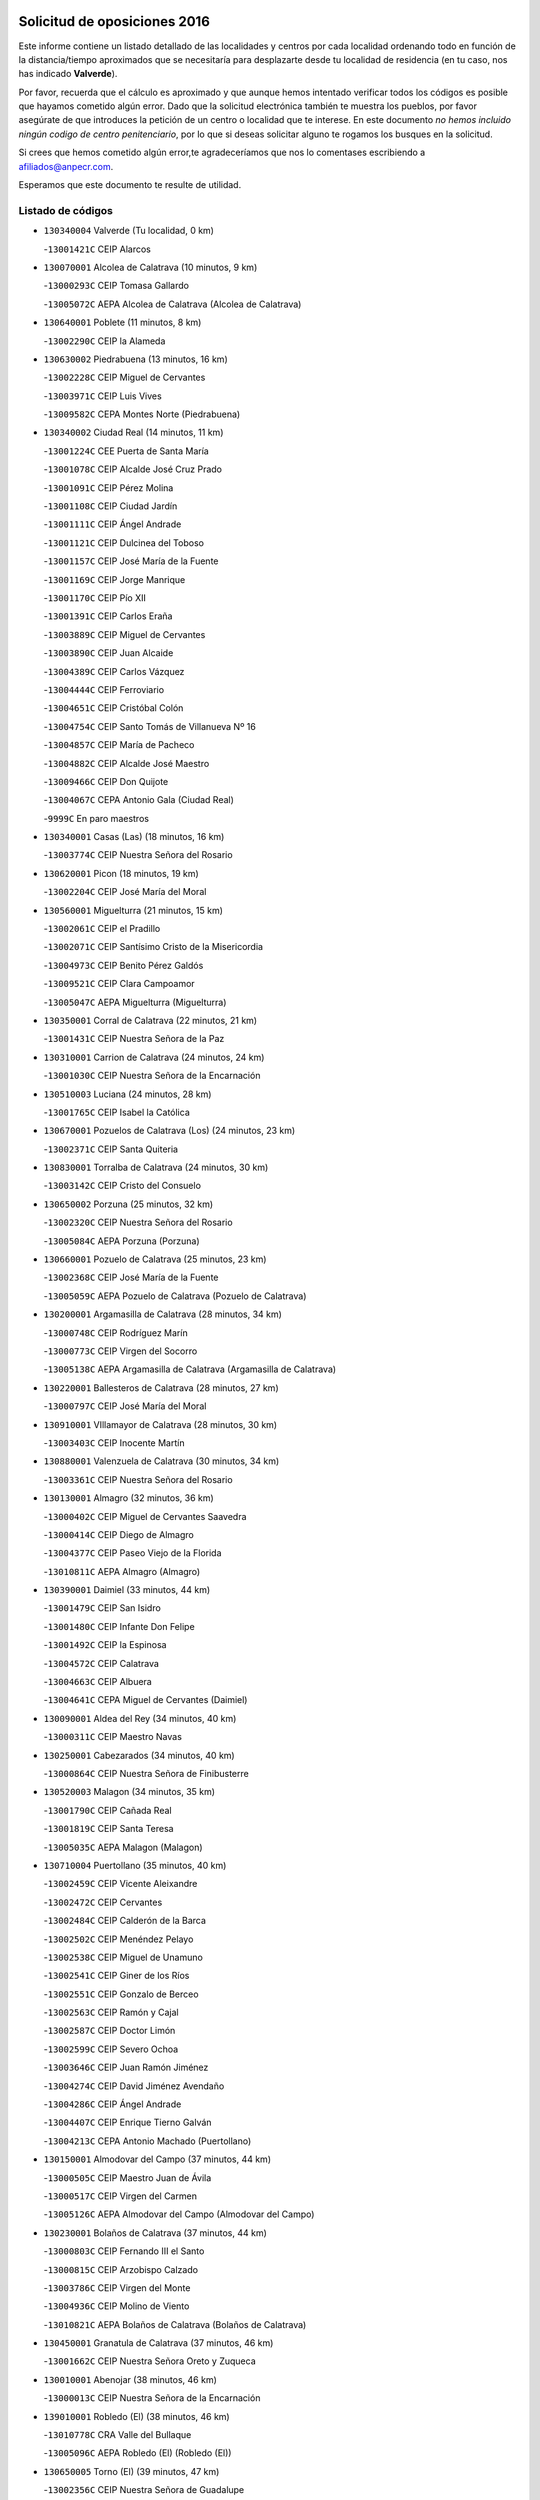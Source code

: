 

.. image:: logo.png
   :align: center

Solicitud de oposiciones 2016
======================================================

  
  
Este informe contiene un listado detallado de las localidades y centros por cada
localidad ordenando todo en función de la distancia/tiempo aproximados que se
necesitaría para desplazarte desde tu localidad de residencia (en tu caso,
nos has indicado **Valverde**).

Por favor, recuerda que el cálculo es aproximado y que aunque hemos
intentado verificar todos los códigos es posible que hayamos cometido algún
error. Dado que la solicitud electrónica también te muestra los pueblos, por
favor asegúrate de que introduces la petición de un centro o localidad que
te interese. En este documento
*no hemos incluido ningún codigo de centro penitenciario*, por lo que si deseas
solicitar alguno te rogamos los busques en la solicitud.

Si crees que hemos cometido algún error,te agradeceríamos que nos lo comentases
escribiendo a afiliados@anpecr.com.

Esperamos que este documento te resulte de utilidad.



Listado de códigos
-------------------


- ``130340004`` Valverde  (Tu localidad, 0 km)

  -``13001421C`` CEIP Alarcos
    

- ``130070001`` Alcolea de Calatrava  (10 minutos, 9 km)

  -``13000293C`` CEIP Tomasa Gallardo
    

  -``13005072C`` AEPA Alcolea de Calatrava (Alcolea de Calatrava)
    

- ``130640001`` Poblete  (11 minutos, 8 km)

  -``13002290C`` CEIP la Alameda
    

- ``130630002`` Piedrabuena  (13 minutos, 16 km)

  -``13002228C`` CEIP Miguel de Cervantes
    

  -``13003971C`` CEIP Luis Vives
    

  -``13009582C`` CEPA Montes Norte (Piedrabuena)
    

- ``130340002`` Ciudad Real  (14 minutos, 11 km)

  -``13001224C`` CEE Puerta de Santa María
    

  -``13001078C`` CEIP Alcalde José Cruz Prado
    

  -``13001091C`` CEIP Pérez Molina
    

  -``13001108C`` CEIP Ciudad Jardín
    

  -``13001111C`` CEIP Ángel Andrade
    

  -``13001121C`` CEIP Dulcinea del Toboso
    

  -``13001157C`` CEIP José María de la Fuente
    

  -``13001169C`` CEIP Jorge Manrique
    

  -``13001170C`` CEIP Pío XII
    

  -``13001391C`` CEIP Carlos Eraña
    

  -``13003889C`` CEIP Miguel de Cervantes
    

  -``13003890C`` CEIP Juan Alcaide
    

  -``13004389C`` CEIP Carlos Vázquez
    

  -``13004444C`` CEIP Ferroviario
    

  -``13004651C`` CEIP Cristóbal Colón
    

  -``13004754C`` CEIP Santo Tomás de Villanueva Nº 16
    

  -``13004857C`` CEIP María de Pacheco
    

  -``13004882C`` CEIP Alcalde José Maestro
    

  -``13009466C`` CEIP Don Quijote
    

  -``13004067C`` CEPA Antonio Gala (Ciudad Real)
    

  -``9999C`` En paro maestros
    

- ``130340001`` Casas (Las)  (18 minutos, 16 km)

  -``13003774C`` CEIP Nuestra Señora del Rosario
    

- ``130620001`` Picon  (18 minutos, 19 km)

  -``13002204C`` CEIP José María del Moral
    

- ``130560001`` Miguelturra  (21 minutos, 15 km)

  -``13002061C`` CEIP el Pradillo
    

  -``13002071C`` CEIP Santísimo Cristo de la Misericordia
    

  -``13004973C`` CEIP Benito Pérez Galdós
    

  -``13009521C`` CEIP Clara Campoamor
    

  -``13005047C`` AEPA Miguelturra (Miguelturra)
    

- ``130350001`` Corral de Calatrava  (22 minutos, 21 km)

  -``13001431C`` CEIP Nuestra Señora de la Paz
    

- ``130310001`` Carrion de Calatrava  (24 minutos, 24 km)

  -``13001030C`` CEIP Nuestra Señora de la Encarnación
    

- ``130510003`` Luciana  (24 minutos, 28 km)

  -``13001765C`` CEIP Isabel la Católica
    

- ``130670001`` Pozuelos de Calatrava (Los)  (24 minutos, 23 km)

  -``13002371C`` CEIP Santa Quiteria
    

- ``130830001`` Torralba de Calatrava  (24 minutos, 30 km)

  -``13003142C`` CEIP Cristo del Consuelo
    

- ``130650002`` Porzuna  (25 minutos, 32 km)

  -``13002320C`` CEIP Nuestra Señora del Rosario
    

  -``13005084C`` AEPA Porzuna (Porzuna)
    

- ``130660001`` Pozuelo de Calatrava  (25 minutos, 23 km)

  -``13002368C`` CEIP José María de la Fuente
    

  -``13005059C`` AEPA Pozuelo de Calatrava (Pozuelo de Calatrava)
    

- ``130200001`` Argamasilla de Calatrava  (28 minutos, 34 km)

  -``13000748C`` CEIP Rodríguez Marín
    

  -``13000773C`` CEIP Virgen del Socorro
    

  -``13005138C`` AEPA Argamasilla de Calatrava (Argamasilla de Calatrava)
    

- ``130220001`` Ballesteros de Calatrava  (28 minutos, 27 km)

  -``13000797C`` CEIP José María del Moral
    

- ``130910001`` VIllamayor de Calatrava  (28 minutos, 30 km)

  -``13003403C`` CEIP Inocente Martín
    

- ``130880001`` Valenzuela de Calatrava  (30 minutos, 34 km)

  -``13003361C`` CEIP Nuestra Señora del Rosario
    

- ``130130001`` Almagro  (32 minutos, 36 km)

  -``13000402C`` CEIP Miguel de Cervantes Saavedra
    

  -``13000414C`` CEIP Diego de Almagro
    

  -``13004377C`` CEIP Paseo Viejo de la Florida
    

  -``13010811C`` AEPA Almagro (Almagro)
    

- ``130390001`` Daimiel  (33 minutos, 44 km)

  -``13001479C`` CEIP San Isidro
    

  -``13001480C`` CEIP Infante Don Felipe
    

  -``13001492C`` CEIP la Espinosa
    

  -``13004572C`` CEIP Calatrava
    

  -``13004663C`` CEIP Albuera
    

  -``13004641C`` CEPA Miguel de Cervantes (Daimiel)
    

- ``130090001`` Aldea del Rey  (34 minutos, 40 km)

  -``13000311C`` CEIP Maestro Navas
    

- ``130250001`` Cabezarados  (34 minutos, 40 km)

  -``13000864C`` CEIP Nuestra Señora de Finibusterre
    

- ``130520003`` Malagon  (34 minutos, 35 km)

  -``13001790C`` CEIP Cañada Real
    

  -``13001819C`` CEIP Santa Teresa
    

  -``13005035C`` AEPA Malagon (Malagon)
    

- ``130710004`` Puertollano  (35 minutos, 40 km)

  -``13002459C`` CEIP Vicente Aleixandre
    

  -``13002472C`` CEIP Cervantes
    

  -``13002484C`` CEIP Calderón de la Barca
    

  -``13002502C`` CEIP Menéndez Pelayo
    

  -``13002538C`` CEIP Miguel de Unamuno
    

  -``13002541C`` CEIP Giner de los Ríos
    

  -``13002551C`` CEIP Gonzalo de Berceo
    

  -``13002563C`` CEIP Ramón y Cajal
    

  -``13002587C`` CEIP Doctor Limón
    

  -``13002599C`` CEIP Severo Ochoa
    

  -``13003646C`` CEIP Juan Ramón Jiménez
    

  -``13004274C`` CEIP David Jiménez Avendaño
    

  -``13004286C`` CEIP Ángel Andrade
    

  -``13004407C`` CEIP Enrique Tierno Galván
    

  -``13004213C`` CEPA Antonio Machado (Puertollano)
    

- ``130150001`` Almodovar del Campo  (37 minutos, 44 km)

  -``13000505C`` CEIP Maestro Juan de Ávila
    

  -``13000517C`` CEIP Virgen del Carmen
    

  -``13005126C`` AEPA Almodovar del Campo (Almodovar del Campo)
    

- ``130230001`` Bolaños de Calatrava  (37 minutos, 44 km)

  -``13000803C`` CEIP Fernando III el Santo
    

  -``13000815C`` CEIP Arzobispo Calzado
    

  -``13003786C`` CEIP Virgen del Monte
    

  -``13004936C`` CEIP Molino de Viento
    

  -``13010821C`` AEPA Bolaños de Calatrava (Bolaños de Calatrava)
    

- ``130450001`` Granatula de Calatrava  (37 minutos, 46 km)

  -``13001662C`` CEIP Nuestra Señora Oreto y Zuqueca
    

- ``130010001`` Abenojar  (38 minutos, 46 km)

  -``13000013C`` CEIP Nuestra Señora de la Encarnación
    

- ``139010001`` Robledo (El)  (38 minutos, 46 km)

  -``13010778C`` CRA Valle del Bullaque
    

  -``13005096C`` AEPA Robledo (El) (Robledo (El))
    

- ``130650005`` Torno (El)  (39 minutos, 47 km)

  -``13002356C`` CEIP Nuestra Señora de Guadalupe
    

- ``130440003`` Fuente el Fresno  (40 minutos, 44 km)

  -``13001650C`` CEIP Miguel Delibes
    

- ``130580001`` Moral de Calatrava  (40 minutos, 53 km)

  -``13002113C`` CEIP Agustín Sanz
    

  -``13004869C`` CEIP Manuel Clemente
    

  -``13010985C`` AEPA Moral de Calatrava (Moral de Calatrava)
    

- ``130270001`` Calzada de Calatrava  (43 minutos, 47 km)

  -``13000888C`` CEIP Santa Teresa de Jesús
    

  -``13000891C`` CEIP Ignacio de Loyola
    

  -``13005141C`` AEPA Calzada de Calatrava (Calzada de Calatrava)
    

- ``130180001`` Arenas de San Juan  (44 minutos, 66 km)

  -``13000694C`` CEIP San Bernabé
    

- ``130530003`` Manzanares  (45 minutos, 66 km)

  -``13001923C`` CEIP Divina Pastora
    

  -``13001935C`` CEIP Altagracia
    

  -``13003853C`` CEIP la Candelaria
    

  -``13004390C`` CEIP Enrique Tierno Galván
    

  -``13004079C`` CEPA San Blas (Manzanares)
    

- ``130480001`` Hinojosas de Calatrava  (46 minutos, 53 km)

  -``13004912C`` CRA Valle de Alcudia
    

- ``130400001`` Fernan Caballero  (47 minutos, 55 km)

  -``13001601C`` CEIP Manuel Sastre Velasco
    

- ``130240001`` Brazatortas  (48 minutos, 57 km)

  -``13000839C`` CEIP Cervantes
    

- ``130210001`` Arroba de los Montes  (49 minutos, 53 km)

  -``13010754C`` CRA Río San Marcos
    

- ``139040001`` Llanos del Caudillo  (49 minutos, 77 km)

  -``13003749C`` CEIP el Oasis
    

- ``130680001`` Puebla de Don Rodrigo  (50 minutos, 64 km)

  -``13002401C`` CEIP San Fermín
    

- ``130060001`` Alcoba  (51 minutos, 64 km)

  -``13000256C`` CEIP Don Rodrigo
    

- ``130870002`` Consolacion  (51 minutos, 81 km)

  -``13003348C`` CEIP Virgen de Consolación
    

- ``130500001`` Labores (Las)  (51 minutos, 73 km)

  -``13001753C`` CEIP San José de Calasanz
    

- ``130540001`` Membrilla  (51 minutos, 73 km)

  -``13001996C`` CEIP Virgen del Espino
    

  -``13002009C`` CEIP San José de Calasanz
    

  -``13005102C`` AEPA Membrilla (Membrilla)
    

- ``130960001`` VIllarrubia de los Ojos  (51 minutos, 74 km)

  -``13003521C`` CEIP Rufino Blanco
    

  -``13003658C`` CEIP Virgen de la Sierra
    

  -``13005060C`` AEPA VIllarrubia de los Ojos (VIllarrubia de los Ojos)
    

- ``130970001`` VIllarta de San Juan  (51 minutos, 74 km)

  -``13003555C`` CEIP Nuestra Señora de la Paz
    

- ``130700001`` Puerto Lapice  (52 minutos, 78 km)

  -``13002435C`` CEIP Juan Alcaide
    

- ``130730001`` Saceruela  (52 minutos, 65 km)

  -``13002800C`` CEIP Virgen de las Cruces
    

- ``130360002`` Cortijos de Arriba  (54 minutos, 57 km)

  -``13001443C`` CEIP Nuestra Señora de las Mercedes
    

- ``130790001`` Solana (La)  (54 minutos, 82 km)

  -``13002927C`` CEIP Sagrado Corazón
    

  -``13002939C`` CEIP Romero Peña
    

  -``13002940C`` CEIP el Santo
    

  -``13004833C`` CEIP el Humilladero
    

  -``13004894C`` CEIP Javier Paulino Pérez
    

  -``13010912C`` CEIP la Moheda
    

  -``13011001C`` CEIP Federico Romero
    

- ``130870001`` Valdepeñas  (55 minutos, 71 km)

  -``13010948C`` CEE María Luisa Navarro Margati
    

  -``13003211C`` CEIP Jesús Baeza
    

  -``13003221C`` CEIP Lorenzo Medina
    

  -``13003233C`` CEIP Jesús Castillo
    

  -``13003245C`` CEIP Lucero
    

  -``13003257C`` CEIP Luis Palacios
    

  -``13004006C`` CEIP Maestro Juan Alcaide
    

  -``13004225C`` CEPA Francisco de Quevedo (Valdepeñas)
    

- ``130190001`` Argamasilla de Alba  (57 minutos, 93 km)

  -``13000700C`` CEIP Divino Maestro
    

  -``13000712C`` CEIP Nuestra Señora de Peñarroya
    

  -``13003831C`` CEIP Azorín
    

  -``13005151C`` AEPA Argamasilla de Alba (Argamasilla de Alba)
    

- ``130740001`` San Carlos del Valle  (59 minutos, 93 km)

  -``13002824C`` CEIP San Juan Bosco
    

- ``130470001`` Herencia  (1h, 91 km)

  -``13001698C`` CEIP Carrasco Alcalde
    

  -``13005023C`` AEPA Herencia (Herencia)
    

- ``130770001`` Santa Cruz de Mudela  (1h, 77 km)

  -``13002851C`` CEIP Cervantes
    

  -``13010869C`` AEPA Santa Cruz de Mudela (Santa Cruz de Mudela)
    

- ``130980008`` VIso del Marques  (1h 1min, 78 km)

  -``13003634C`` CEIP Nuestra Señora del Valle
    

- ``451770001`` Urda  (1h 1min, 67 km)

  -``45004132C`` CEIP Santo Cristo
    

- ``130820002`` Tomelloso  (1h 2min, 101 km)

  -``13004080C`` CEE Ponce de León
    

  -``13003038C`` CEIP Miguel de Cervantes
    

  -``13003041C`` CEIP José María del Moral
    

  -``13003051C`` CEIP Carmelo Cortés
    

  -``13003075C`` CEIP Doña Crisanta
    

  -``13003087C`` CEIP José Antonio
    

  -``13003762C`` CEIP San José de Calasanz
    

  -``13003981C`` CEIP Embajadores
    

  -``13003993C`` CEIP San Isidro
    

  -``13004109C`` CEIP San Antonio
    

  -``13004328C`` CEIP Almirante Topete
    

  -``13004948C`` CEIP Virgen de las Viñas
    

  -``13009478C`` CEIP Felix Grande
    

  -``13004559C`` CEPA Simienza (Tomelloso)
    

- ``130050003`` Cinco Casas  (1h 2min, 94 km)

  -``13012052C`` CRA Alciares
    

- ``450870001`` Madridejos  (1h 4min, 98 km)

  -``45012062C`` CEE Mingoliva
    

  -``45001313C`` CEIP Garcilaso de la Vega
    

  -``45005185C`` CEIP Santa Ana
    

  -``45010478C`` AEPA Madridejos (Madridejos)
    

- ``130100001`` Alhambra  (1h 4min, 100 km)

  -``13000323C`` CEIP Nuestra Señora de Fátima
    

- ``130160001`` Almuradiel  (1h 4min, 83 km)

  -``13000633C`` CEIP Santiago Apóstol
    

- ``130490001`` Horcajo de los Montes  (1h 4min, 83 km)

  -``13010766C`` CRA San Isidro
    

- ``450340001`` Camuñas  (1h 5min, 101 km)

  -``45000485C`` CEIP Cardenal Cisneros
    

- ``450530001`` Consuegra  (1h 6min, 101 km)

  -``45000710C`` CEIP Santísimo Cristo de la Vera Cruz
    

  -``45000722C`` CEIP Miguel de Cervantes
    

  -``45004880C`` CEPA Castillo de Consuegra (Consuegra)
    

- ``451870001`` VIllafranca de los Caballeros  (1h 6min, 98 km)

  -``45004296C`` CEIP Miguel de Cervantes
    

- ``130100002`` Pozo de la Serna  (1h 7min, 88 km)

  -``13000335C`` CEIP Sagrado Corazón
    

- ``130720003`` Retuerta del Bullaque  (1h 8min, 91 km)

  -``13010791C`` CRA Montes de Toledo
    

- ``130850001`` Torrenueva  (1h 9min, 89 km)

  -``13003181C`` CEIP Santiago el Mayor
    

- ``130320001`` Carrizosa  (1h 10min, 110 km)

  -``13001054C`` CEIP Virgen del Salido
    

- ``451820001`` Ventas Con Peña Aguilera (Las)  (1h 10min, 92 km)

  -``45004181C`` CEIP Nuestra Señora del Águila
    

- ``452000005`` Yebenes (Los)  (1h 10min, 87 km)

  -``45004478C`` CEIP San José de Calasanz
    

  -``45012050C`` AEPA Yebenes (Los) (Yebenes (Los))
    

- ``130110001`` Almaden  (1h 12min, 95 km)

  -``13000359C`` CEIP Jesús Nazareno
    

  -``13000360C`` CEIP Hijos de Obreros
    

  -``13004298C`` CEPA Almaden (Almaden)
    

- ``450920001`` Marjaliza  (1h 12min, 91 km)

  -``45006037C`` CEIP San Juan
    

- ``451240002`` Orgaz  (1h 12min, 94 km)

  -``45002093C`` CEIP Conde de Orgaz
    

- ``130080001`` Alcubillas  (1h 13min, 97 km)

  -``13000301C`` CEIP Nuestra Señora del Rosario
    

- ``130420001`` Fuencaliente  (1h 13min, 96 km)

  -``13001625C`` CEIP Nuestra Señora de los Baños
    

- ``130930001`` VIllanueva de los Infantes  (1h 13min, 114 km)

  -``13003440C`` CEIP Arqueólogo García Bellido
    

  -``13005175C`` CEPA Miguel de Cervantes (VIllanueva de los Infantes)
    

- ``130050002`` Alcazar de San Juan  (1h 14min, 109 km)

  -``13000104C`` CEIP el Santo
    

  -``13000116C`` CEIP Juan de Austria
    

  -``13000128C`` CEIP Jesús Ruiz de la Fuente
    

  -``13000131C`` CEIP Santa Clara
    

  -``13003828C`` CEIP Alces
    

  -``13004092C`` CEIP Pablo Ruiz Picasso
    

  -``13004870C`` CEIP Gloria Fuertes
    

  -``13010900C`` CEIP Jardín de Arena
    

  -``13004055C`` CEPA Enrique Tierno Galván (Alcazar de San Juan)
    

- ``130860001`` Valdemanco del Esteras  (1h 14min, 85 km)

  -``13003208C`` CEIP Virgen del Valle
    

- ``450900001`` Manzaneque  (1h 14min, 96 km)

  -``45001398C`` CEIP Álvarez de Toledo
    

- ``450980001`` Menasalbas  (1h 15min, 99 km)

  -``45001490C`` CEIP Nuestra Señora de Fátima
    

- ``130380001`` Chillon  (1h 16min, 97 km)

  -``13001467C`` CEIP Nuestra Señora del Castillo
    

- ``139020001`` Ruidera  (1h 16min, 119 km)

  -``13000736C`` CEIP Juan Aguilar Molina
    

- ``450550001`` Cuerva  (1h 16min, 99 km)

  -``45000795C`` CEIP Soledad Alonso Dorado
    

- ``451660001`` Tembleque  (1h 16min, 122 km)

  -``45003361C`` CEIP Antonia González
    

- ``130020001`` Agudo  (1h 17min, 94 km)

  -``13000025C`` CEIP Virgen de la Estrella
    

- ``451530001`` San Pablo de los Montes  (1h 17min, 102 km)

  -``45002676C`` CEIP Nuestra Señora de Gracia
    

- ``451750001`` Turleque  (1h 18min, 126 km)

  -``45004119C`` CEIP Fernán González
    

- ``130280002`` Campo de Criptana  (1h 19min, 118 km)

  -``13000943C`` CEIP Virgen de la Paz
    

  -``13000955C`` CEIP Virgen de Criptana
    

  -``13000967C`` CEIP Sagrado Corazón
    

  -``13003968C`` CEIP Domingo Miras
    

  -``13005011C`` AEPA Campo de Criptana (Campo de Criptana)
    

- ``451410001`` Quero  (1h 19min, 112 km)

  -``45002421C`` CEIP Santiago Cabañas
    

- ``451850001`` VIllacañas  (1h 19min, 121 km)

  -``45004259C`` CEIP Santa Bárbara
    

  -``45010338C`` AEPA VIllacañas (VIllacañas)
    

- ``130330001`` Castellar de Santiago  (1h 20min, 103 km)

  -``13001066C`` CEIP San Juan de Ávila
    

- ``130370001`` Cozar  (1h 20min, 105 km)

  -``13001455C`` CEIP Santísimo Cristo de la Veracruz
    

- ``451900001`` VIllaminaya  (1h 20min, 102 km)

  -``45004338C`` CEIP Santo Domingo de Silos
    

- ``130780001`` Socuellamos  (1h 21min, 133 km)

  -``13002873C`` CEIP Gerardo Martínez
    

  -``13002885C`` CEIP el Coso
    

  -``13004316C`` CEIP Carmen Arias
    

  -``13005163C`` AEPA Socuellamos (Socuellamos)
    

- ``130890002`` VIllahermosa  (1h 21min, 127 km)

  -``13003385C`` CEIP San Agustín
    

- ``450670001`` Galvez  (1h 21min, 105 km)

  -``45000989C`` CEIP San Juan de la Cruz
    

- ``450710001`` Guardia (La)  (1h 21min, 132 km)

  -``45001052C`` CEIP Valentín Escobar
    

- ``451490001`` Romeral (El)  (1h 21min, 128 km)

  -``45002627C`` CEIP Silvano Cirujano
    

- ``451630002`` Sonseca  (1h 21min, 104 km)

  -``45002883C`` CEIP San Juan Evangelista
    

  -``45012074C`` CEIP Peñamiel
    

  -``45005926C`` CEPA Cum Laude (Sonseca)
    

- ``450010001`` Ajofrin  (1h 22min, 107 km)

  -``45000011C`` CEIP Jacinto Guerrero
    

- ``450940001`` Mascaraque  (1h 22min, 107 km)

  -``45001441C`` CEIP Juan de Padilla
    

- ``451060001`` Mora  (1h 22min, 106 km)

  -``45001623C`` CEIP José Ramón Villa
    

  -``45001672C`` CEIP Fernando Martín
    

  -``45010466C`` AEPA Mora (Mora)
    

- ``451400001`` Pulgar  (1h 22min, 105 km)

  -``45002411C`` CEIP Nuestra Señora de la Blanca
    

- ``451740001`` Totanes  (1h 22min, 104 km)

  -``45004107C`` CEIP Inmaculada Concepción
    

- ``130610001`` Pedro Muñoz  (1h 23min, 138 km)

  -``13002162C`` CEIP María Luisa Cañas
    

  -``13002174C`` CEIP Nuestra Señora de los Ángeles
    

  -``13004331C`` CEIP Maestro Juan de Ávila
    

  -``13011011C`` CEIP Hospitalillo
    

  -``13010808C`` AEPA Pedro Muñoz (Pedro Muñoz)
    

- ``451860001`` VIlla de Don Fadrique (La)  (1h 23min, 131 km)

  -``45004284C`` CEIP Ramón y Cajal
    

- ``130030001`` Alamillo  (1h 24min, 109 km)

  -``13012258C`` CRA Alamillo
    

- ``450120001`` Almonacid de Toledo  (1h 24min, 112 km)

  -``45000187C`` CEIP Virgen de la Oliva
    

- ``451510001`` San Martin de Montalban  (1h 24min, 110 km)

  -``45002652C`` CEIP Santísimo Cristo de la Luz
    

- ``130570001`` Montiel  (1h 25min, 127 km)

  -``13002095C`` CEIP Gutiérrez de la Vega
    

- ``130840001`` Torre de Juan Abad  (1h 25min, 113 km)

  -``13003178C`` CEIP Francisco de Quevedo
    

- ``450840001`` Lillo  (1h 25min, 132 km)

  -``45001222C`` CEIP Marcelino Murillo
    

- ``020810003`` VIllarrobledo  (1h 26min, 146 km)

  -``02003065C`` CEIP Don Francisco Giner de los Ríos
    

  -``02003077C`` CEIP Graciano Atienza
    

  -``02003089C`` CEIP Jiménez de Córdoba
    

  -``02003090C`` CEIP Virrey Morcillo
    

  -``02003132C`` CEIP Virgen de la Caridad
    

  -``02004291C`` CEIP Diego Requena
    

  -``02008968C`` CEIP Barranco Cafetero
    

  -``02003880C`` CEPA Alonso Quijano (VIllarrobledo)
    

- ``130750001`` San Lorenzo de Calatrava  (1h 26min, 91 km)

  -``13010781C`` CRA Sierra Morena
    

- ``450230001`` Burguillos de Toledo  (1h 26min, 115 km)

  -``45000357C`` CEIP Victorio Macho
    

- ``450590001`` Dosbarrios  (1h 26min, 144 km)

  -``45000862C`` CEIP San Isidro Labrador
    

- ``450960002`` Mazarambroz  (1h 26min, 109 km)

  -``45001477C`` CEIP Nuestra Señora del Sagrario
    

- ``020570002`` Ossa de Montiel  (1h 27min, 134 km)

  -``02002462C`` CEIP Enriqueta Sánchez
    

  -``02008853C`` AEPA Ossa de Montiel (Ossa de Montiel)
    

- ``451070001`` Nambroca  (1h 27min, 118 km)

  -``45001726C`` CEIP la Fuente
    

- ``161240001`` Mesas (Las)  (1h 28min, 144 km)

  -``16001533C`` CEIP Hermanos Amorós Fernández
    

  -``16004303C`` AEPA Mesas (Las) (Mesas (Las))
    

- ``451160001`` Noez  (1h 28min, 111 km)

  -``45001945C`` CEIP Santísimo Cristo de la Salud
    

- ``451010001`` Miguel Esteban  (1h 29min, 127 km)

  -``45001532C`` CEIP Cervantes
    

- ``451090001`` Navahermosa  (1h 29min, 116 km)

  -``45001763C`` CEIP San Miguel Arcángel
    

  -``45010341C`` CEPA la Raña (Navahermosa)
    

- ``451350001`` Puebla de Almoradiel (La)  (1h 30min, 139 km)

  -``45002287C`` CEIP Ramón y Cajal
    

  -``45012153C`` AEPA Puebla de Almoradiel (La) (Puebla de Almoradiel (La))
    

- ``130900001`` VIllamanrique  (1h 31min, 120 km)

  -``13003397C`` CEIP Nuestra Señora de Gracia
    

- ``450520001`` Cobisa  (1h 31min, 118 km)

  -``45000692C`` CEIP Cardenal Tavera
    

  -``45011793C`` CEIP Gloria Fuertes
    

- ``450780001`` Huerta de Valdecarabanos  (1h 31min, 148 km)

  -``45001121C`` CEIP Virgen del Rosario de Pastores
    

- ``451930001`` VIllanueva de Bogas  (1h 31min, 117 km)

  -``45004375C`` CEIP Santa Ana
    

- ``450830001`` Layos  (1h 32min, 117 km)

  -``45001210C`` CEIP María Magdalena
    

- ``451330001`` Polan  (1h 32min, 119 km)

  -``45002241C`` CEIP José María Corcuera
    

  -``45012141C`` AEPA Polan (Polan)
    

- ``130040001`` Albaladejo  (1h 33min, 138 km)

  -``13012192C`` CRA Albaladejo
    

- ``451210001`` Ocaña  (1h 33min, 153 km)

  -``45002020C`` CEIP San José de Calasanz
    

  -``45012177C`` CEIP Pastor Poeta
    

  -``45005631C`` CEPA Gutierre de Cárdenas (Ocaña)
    

- ``020530001`` Munera  (1h 34min, 154 km)

  -``02002334C`` CEIP Cervantes
    

  -``02004914C`` AEPA Munera (Munera)
    

- ``161710001`` Provencio (El)  (1h 34min, 163 km)

  -``16001995C`` CEIP Infanta Cristina
    

  -``16009416C`` AEPA Provencio (El) (Provencio (El))
    

- ``161900002`` San Clemente  (1h 34min, 167 km)

  -``16002151C`` CEIP Rafael López de Haro
    

  -``16004340C`` CEPA Campos del Záncara (San Clemente)
    

- ``450540001`` Corral de Almaguer  (1h 34min, 145 km)

  -``45000783C`` CEIP Nuestra Señora de la Muela
    

- ``451670001`` Toboso (El)  (1h 34min, 137 km)

  -``45003371C`` CEIP Miguel de Cervantes
    

- ``130690001`` Puebla del Principe  (1h 35min, 124 km)

  -``13002423C`` CEIP Miguel González Calero
    

- ``130920001`` VIllanueva de la Fuente  (1h 35min, 145 km)

  -``13003415C`` CEIP Inmaculada Concepción
    

- ``450160001`` Arges  (1h 35min, 126 km)

  -``45000278C`` CEIP Tirso de Molina
    

  -``45011781C`` CEIP Miguel de Cervantes
    

- ``451150001`` Noblejas  (1h 35min, 155 km)

  -``45001908C`` CEIP Santísimo Cristo de las Injurias
    

  -``45012037C`` AEPA Noblejas (Noblejas)
    

- ``451910001`` VIllamuelas  (1h 35min, 122 km)

  -``45004341C`` CEIP Santa María Magdalena
    

- ``130810001`` Terrinches  (1h 36min, 141 km)

  -``13003014C`` CEIP Miguel de Cervantes
    

- ``161330001`` Mota del Cuervo  (1h 36min, 151 km)

  -``16001624C`` CEIP Virgen de Manjavacas
    

  -``16009945C`` CEIP Santa Rita
    

  -``16004327C`` AEPA Mota del Cuervo (Mota del Cuervo)
    

- ``161540001`` Pedroñeras (Las)  (1h 36min, 154 km)

  -``16001831C`` CEIP Adolfo Martínez Chicano
    

  -``16004297C`` AEPA Pedroñeras (Las) (Pedroñeras (Las))
    

- ``450700001`` Guadamur  (1h 36min, 124 km)

  -``45001040C`` CEIP Nuestra Señora de la Natividad
    

- ``452020001`` Yepes  (1h 36min, 155 km)

  -``45004557C`` CEIP Rafael García Valiño
    

- ``451680001`` Toledo  (1h 37min, 128 km)

  -``45005574C`` CEE Ciudad de Toledo
    

  -``45003383C`` CEIP la Candelaria
    

  -``45003401C`` CEIP Ángel del Alcázar
    

  -``45003644C`` CEIP Fábrica de Armas
    

  -``45003668C`` CEIP Santa Teresa
    

  -``45003929C`` CEIP Jaime de Foxa
    

  -``45003942C`` CEIP Alfonso Vi
    

  -``45004806C`` CEIP Garcilaso de la Vega
    

  -``45004818C`` CEIP Gómez Manrique
    

  -``45004843C`` CEIP Ciudad de Nara
    

  -``45004892C`` CEIP San Lucas y María
    

  -``45004971C`` CEIP Juan de Padilla
    

  -``45005203C`` CEIP Escultor Alberto Sánchez
    

  -``45005239C`` CEIP Gregorio Marañón
    

  -``45005318C`` CEIP Ciudad de Aquisgrán
    

  -``45010296C`` CEIP Europa
    

  -``45010302C`` CEIP Valparaíso
    

  -``45004946C`` CEPA Gustavo Adolfo Bécquer (Toledo)
    

  -``45005641C`` CEPA Polígono (Toledo)
    

- ``161530001`` Pedernoso (El)  (1h 37min, 155 km)

  -``16001821C`` CEIP Juan Gualberto Avilés
    

- ``450190003`` Perdices (Las)  (1h 37min, 131 km)

  -``45011771C`` CEIP Pintor Tomás Camarero
    

- ``451710001`` Torre de Esteban Hambran (La)  (1h 37min, 128 km)

  -``45004016C`` CEIP Juan Aguado
    

- ``451980001`` VIllatobas  (1h 37min, 162 km)

  -``45004454C`` CEIP Sagrado Corazón de Jesús
    

- ``451420001`` Quintanar de la Orden  (1h 38min, 135 km)

  -``45002457C`` CEIP Cristóbal Colón
    

  -``45012001C`` CEIP Antonio Machado
    

  -``45005288C`` CEPA Luis VIves (Quintanar de la Orden)
    

- ``451950001`` VIllarrubia de Santiago  (1h 38min, 164 km)

  -``45004399C`` CEIP Nuestra Señora del Castellar
    

- ``451220001`` Olias del Rey  (1h 39min, 135 km)

  -``45002044C`` CEIP Pedro Melendo García
    

- ``020480001`` Minaya  (1h 40min, 172 km)

  -``02002255C`` CEIP Diego Ciller Montoya
    

- ``450500001`` Ciruelos  (1h 40min, 169 km)

  -``45000679C`` CEIP Santísimo Cristo de la Misericordia
    

- ``020190001`` Bonillo (El)  (1h 41min, 158 km)

  -``02001381C`` CEIP Antón Díaz
    

  -``02004896C`` AEPA Bonillo (El) (Bonillo (El))
    

- ``160610001`` Casas de Fernando Alonso  (1h 41min, 179 km)

  -``16004170C`` CRA Tomás y Valiente
    

- ``451360001`` Puebla de Montalban (La)  (1h 41min, 130 km)

  -``45002330C`` CEIP Fernando de Rojas
    

  -``45005941C`` AEPA Puebla de Montalban (La) (Puebla de Montalban (La))
    

- ``451230001`` Ontigola  (1h 42min, 164 km)

  -``45002056C`` CEIP Virgen del Rosario
    

- ``451970001`` VIllasequilla  (1h 42min, 129 km)

  -``45004442C`` CEIP San Isidro Labrador
    

- ``020430001`` Lezuza  (1h 43min, 170 km)

  -``02007851C`` CRA Camino de Aníbal
    

  -``02008956C`` AEPA Lezuza (Lezuza)
    

- ``160330001`` Belmonte  (1h 43min, 164 km)

  -``16000280C`` CEIP Fray Luis de León
    

- ``450190001`` Bargas  (1h 43min, 134 km)

  -``45000308C`` CEIP Santísimo Cristo de la Sala
    

- ``450270001`` Cabezamesada  (1h 43min, 154 km)

  -``45000394C`` CEIP Alonso de Cárdenas
    

- ``451020002`` Mocejon  (1h 43min, 139 km)

  -``45001544C`` CEIP Miguel de Cervantes
    

  -``45012049C`` AEPA Mocejon (Mocejon)
    

- ``161980001`` Sisante  (1h 44min, 184 km)

  -``16002264C`` CEIP Fernández Turégano
    

- ``450250001`` Cabañas de la Sagra  (1h 44min, 143 km)

  -``45000370C`` CEIP San Isidro Labrador
    

- ``451920001`` VIllanueva de Alcardete  (1h 44min, 157 km)

  -``45004363C`` CEIP Nuestra Señora de la Piedad
    

- ``451960002`` VIllaseca de la Sagra  (1h 44min, 142 km)

  -``45004429C`` CEIP Virgen de las Angustias
    

- ``160070001`` Alberca de Zancara (La)  (1h 45min, 184 km)

  -``16004111C`` CRA Jorge Manrique
    

- ``450880001`` Magan  (1h 45min, 140 km)

  -``45001349C`` CEIP Santa Marina
    

- ``452040001`` Yunclillos  (1h 45min, 145 km)

  -``45004594C`` CEIP Nuestra Señora de la Salud
    

- ``020150001`` Barrax  (1h 46min, 179 km)

  -``02001275C`` CEIP Benjamín Palencia
    

  -``02004811C`` AEPA Barrax (Barrax)
    

- ``161000001`` Hinojosos (Los)  (1h 46min, 164 km)

  -``16009362C`` CRA Airén
    

- ``450030001`` Albarreal de Tajo  (1h 46min, 146 km)

  -``45000035C`` CEIP Benjamín Escalonilla
    

- ``451560001`` Santa Cruz de la Zarza  (1h 46min, 180 km)

  -``45002721C`` CEIP Eduardo Palomo Rodríguez
    

- ``451610004`` Seseña Nuevo  (1h 46min, 179 km)

  -``45002810C`` CEIP Fernando de Rojas
    

  -``45010363C`` CEIP Gloria Fuertes
    

  -``45011951C`` CEIP el Quiñón
    

  -``45010399C`` CEPA Seseña Nuevo (Seseña Nuevo)
    

- ``020690001`` Roda (La)  (1h 47min, 192 km)

  -``02002711C`` CEIP José Antonio
    

  -``02002723C`` CEIP Juan Ramón Ramírez
    

  -``02002796C`` CEIP Tomás Navarro Tomás
    

  -``02004124C`` CEIP Miguel Hernández
    

  -``02004793C`` AEPA Roda (La) (Roda (La))
    

- ``450320001`` Camarenilla  (1h 47min, 147 km)

  -``45000451C`` CEIP Nuestra Señora del Rosario
    

- ``451470001`` Rielves  (1h 47min, 149 km)

  -``45002551C`` CEIP Maximina Felisa Gómez Aguero
    

- ``452030001`` Yuncler  (1h 47min, 150 km)

  -``45004582C`` CEIP Remigio Laín
    

- ``450620001`` Escalonilla  (1h 48min, 137 km)

  -``45000904C`` CEIP Sagrados Corazones
    

- ``451120001`` Navalmorales (Los)  (1h 48min, 137 km)

  -``45001805C`` CEIP San Francisco
    

- ``451880001`` VIllaluenga de la Sagra  (1h 48min, 149 km)

  -``45004302C`` CEIP Juan Palarea
    

- ``162430002`` VIllaescusa de Haro  (1h 49min, 171 km)

  -``16004145C`` CRA Alonso Quijano
    

- ``450140001`` Añover de Tajo  (1h 49min, 180 km)

  -``45000230C`` CEIP Conde de Mayalde
    

- ``450180001`` Barcience  (1h 49min, 155 km)

  -``45010405C`` CEIP Santa María la Blanca
    

- ``450770001`` Huecas  (1h 49min, 153 km)

  -``45001118C`` CEIP Gregorio Marañón
    

- ``451450001`` Recas  (1h 49min, 149 km)

  -``45002536C`` CEIP Cesar Cabañas Caballero
    

- ``451890001`` VIllamiel de Toledo  (1h 49min, 145 km)

  -``45004326C`` CEIP Nuestra Señora de la Redonda
    

- ``161020001`` Honrubia  (1h 50min, 199 km)

  -``16004561C`` CRA los Girasoles
    

- ``450240001`` Burujon  (1h 50min, 138 km)

  -``45000369C`` CEIP Juan XXIII
    

- ``450510001`` Cobeja  (1h 50min, 155 km)

  -``45000680C`` CEIP San Juan Bautista
    

- ``450850001`` Lominchar  (1h 50min, 155 km)

  -``45001234C`` CEIP Ramón y Cajal
    

- ``451190001`` Numancia de la Sagra  (1h 50min, 156 km)

  -``45001970C`` CEIP Santísimo Cristo de la Misericordia
    

- ``451610003`` Seseña  (1h 50min, 182 km)

  -``45002809C`` CEIP Gabriel Uriarte
    

  -``45010442C`` CEIP Sisius
    

  -``45011823C`` CEIP Juan Carlos I
    

- ``451730001`` Torrijos  (1h 50min, 158 km)

  -``45004053C`` CEIP Villa de Torrijos
    

  -``45011835C`` CEIP Lazarillo de Tormes
    

  -``45005276C`` CEPA Teresa Enríquez (Torrijos)
    

- ``452050001`` Yuncos  (1h 50min, 154 km)

  -``45004600C`` CEIP Nuestra Señora del Consuelo
    

  -``45010511C`` CEIP Guillermo Plaza
    

  -``45012104C`` CEIP Villa de Yuncos
    

- ``161060001`` Horcajo de Santiago  (1h 51min, 163 km)

  -``16001314C`` CEIP José Montalvo
    

  -``16004352C`` AEPA Horcajo de Santiago (Horcajo de Santiago)
    

- ``162490001`` VIllamayor de Santiago  (1h 51min, 169 km)

  -``16002781C`` CEIP Gúzquez
    

  -``16004364C`` AEPA VIllamayor de Santiago (VIllamayor de Santiago)
    

- ``450210001`` Borox  (1h 51min, 180 km)

  -``45000321C`` CEIP Nuestra Señora de la Salud
    

- ``450370001`` Carpio de Tajo (El)  (1h 51min, 140 km)

  -``45000515C`` CEIP Nuestra Señora de Ronda
    

- ``451130002`` Navalucillos (Los)  (1h 51min, 138 km)

  -``45001854C`` CEIP Nuestra Señora de las Saleras
    

- ``020080001`` Alcaraz  (1h 52min, 167 km)

  -``02001111C`` CEIP Nuestra Señora de Cortes
    

  -``02004902C`` AEPA Alcaraz (Alcaraz)
    

- ``450150001`` Arcicollar  (1h 52min, 153 km)

  -``45000254C`` CEIP San Blas
    

- ``459010001`` Santo Domingo-Caudilla  (1h 52min, 162 km)

  -``45004144C`` CEIP Santa Ana
    

- ``020680003`` Robledo  (1h 53min, 171 km)

  -``02004574C`` CRA Sierra de Alcaraz
    

- ``020800001`` VIllapalacios  (1h 53min, 169 km)

  -``02004677C`` CRA los Olivos
    

- ``160600002`` Casas de Benitez  (1h 53min, 196 km)

  -``16004601C`` CRA Molinos del Júcar
    

- ``450660001`` Fuensalida  (1h 53min, 158 km)

  -``45000977C`` CEIP Tomás Romojaro
    

  -``45011801C`` CEIP Condes de Fuensalida
    

  -``45011719C`` AEPA Fuensalida (Fuensalida)
    

- ``451520001`` San Martin de Pusa  (1h 53min, 138 km)

  -``45013871C`` CRA Río Pusa
    

- ``020350001`` Gineta (La)  (1h 54min, 210 km)

  -``02001743C`` CEIP Mariano Munera
    

- ``020780001`` VIllalgordo del Júcar  (1h 54min, 205 km)

  -``02003016C`` CEIP San Roque
    

- ``450690001`` Gerindote  (1h 54min, 143 km)

  -``45001039C`` CEIP San José
    

- ``452010001`` Yeles  (1h 54min, 163 km)

  -``45004533C`` CEIP San Antonio
    

- ``450310001`` Camarena  (1h 55min, 156 km)

  -``45000448C`` CEIP María del Mar
    

  -``45011975C`` CEIP Alonso Rodríguez
    

- ``450810001`` Illescas  (1h 55min, 162 km)

  -``45001167C`` CEIP Martín Chico
    

  -``45005343C`` CEIP la Constitución
    

  -``45010454C`` CEIP Ilarcuris
    

  -``45011999C`` CEIP Clara Campoamor
    

  -``45005914C`` CEPA Pedro Gumiel (Illescas)
    

- ``451180001`` Noves  (1h 55min, 164 km)

  -``45001969C`` CEIP Nuestra Señora de la Monjia
    

- ``450810008`` Señorio de Illescas (El)  (1h 55min, 162 km)

  -``45012190C`` CEIP el Greco
    

- ``162030001`` Tarancon  (1h 56min, 197 km)

  -``16002321C`` CEIP Duque de Riánsares
    

  -``16004443C`` CEIP Gloria Fuertes
    

  -``16003657C`` CEPA Altomira (Tarancon)
    

- ``450040001`` Alcabon  (1h 56min, 166 km)

  -``45000047C`` CEIP Nuestra Señora de la Aurora
    

- ``450360001`` Carmena  (1h 56min, 144 km)

  -``45000503C`` CEIP Cristo de la Cueva
    

- ``450470001`` Cedillo del Condado  (1h 56min, 159 km)

  -``45000631C`` CEIP Nuestra Señora de la Natividad
    

- ``450950001`` Mata (La)  (1h 56min, 146 km)

  -``45001453C`` CEIP Severo Ochoa
    

- ``451270001`` Palomeque  (1h 56min, 160 km)

  -``45002184C`` CEIP San Juan Bautista
    

- ``451280001`` Pantoja  (1h 56min, 159 km)

  -``45002196C`` CEIP Marqueses de Manzanedo
    

- ``160860001`` Fuente de Pedro Naharro  (1h 57min, 172 km)

  -``16004182C`` CRA Retama
    

- ``450890002`` Malpica de Tajo  (1h 57min, 150 km)

  -``45001374C`` CEIP Fulgencio Sánchez Cabezudo
    

- ``451340001`` Portillo de Toledo  (1h 57min, 160 km)

  -``45002251C`` CEIP Conde de Ruiseñada
    

- ``020710004`` San Pedro  (1h 58min, 192 km)

  -``02002838C`` CEIP Margarita Sotos
    

- ``160660001`` Casasimarro  (1h 58min, 206 km)

  -``16000693C`` CEIP Luis de Mateo
    

  -``16004273C`` AEPA Casasimarro (Casasimarro)
    

- ``450560001`` Chozas de Canales  (1h 58min, 161 km)

  -``45000801C`` CEIP Santa María Magdalena
    

- ``450910001`` Maqueda  (1h 58min, 170 km)

  -``45001416C`` CEIP Don Álvaro de Luna
    

- ``162510004`` VIllanueva de la Jara  (1h 59min, 207 km)

  -``16002823C`` CEIP Hermenegildo Moreno
    

- ``450020001`` Alameda de la Sagra  (1h 59min, 162 km)

  -``45000023C`` CEIP Nuestra Señora de la Asunción
    

- ``450380001`` Carranque  (1h 59min, 173 km)

  -``45000527C`` CEIP Guadarrama
    

  -``45012098C`` CEIP Villa de Materno
    

- ``450640001`` Esquivias  (1h 59min, 167 km)

  -``45000931C`` CEIP Miguel de Cervantes
    

  -``45011963C`` CEIP Catalina de Palacios
    

- ``451580001`` Santa Olalla  (1h 59min, 174 km)

  -``45002779C`` CEIP Nuestra Señora de la Piedad
    

- ``020120001`` Balazote  (2h, 191 km)

  -``02001241C`` CEIP Nuestra Señora del Rosario
    

  -``02004768C`` AEPA Balazote (Balazote)
    

- ``451990001`` VIso de San Juan (El)  (2h, 163 km)

  -``45004466C`` CEIP Fernando de Alarcón
    

  -``45011987C`` CEIP Miguel Delibes
    

- ``450390001`` Carriches  (2h 1min, 149 km)

  -``45000540C`` CEIP Doctor Cesar González Gómez
    

- ``450460001`` Cebolla  (2h 1min, 154 km)

  -``45000621C`` CEIP Nuestra Señora de la Antigua
    

- ``451430001`` Quismondo  (2h 1min, 178 km)

  -``45002512C`` CEIP Pedro Zamorano
    

- ``020650002`` Pozuelo  (2h 2min, 200 km)

  -``02004550C`` CRA los Llanos
    

- ``161340001`` Motilla del Palancar  (2h 2min, 221 km)

  -``16001651C`` CEIP San Gil Abad
    

  -``16004251C`` CEPA Cervantes (Motilla del Palancar)
    

- ``451570003`` Santa Cruz del Retamar  (2h 2min, 173 km)

  -``45002767C`` CEIP Nuestra Señora de la Paz
    

- ``451830001`` Ventas de Retamosa (Las)  (2h 2min, 164 km)

  -``45004201C`` CEIP Santiago Paniego
    

- ``450410001`` Casarrubios del Monte  (2h 3min, 172 km)

  -``45000576C`` CEIP San Juan de Dios
    

- ``450580001`` Domingo Perez  (2h 3min, 157 km)

  -``45011756C`` CRA Campos de Castilla
    

- ``451760001`` Ugena  (2h 3min, 167 km)

  -``45004120C`` CEIP Miguel de Cervantes
    

  -``45011847C`` CEIP Tres Torres
    

- ``020730001`` Tarazona de la Mancha  (2h 4min, 219 km)

  -``02002887C`` CEIP Eduardo Sanchiz
    

  -``02004801C`` AEPA Tarazona de la Mancha (Tarazona de la Mancha)
    

- ``161860001`` Saelices  (2h 4min, 215 km)

  -``16009386C`` CRA Segóbriga
    

- ``450400001`` Casar de Escalona (El)  (2h 5min, 185 km)

  -``45000552C`` CEIP Nuestra Señora de Hortum Sancho
    

- ``450480001`` Cerralbos (Los)  (2h 5min, 158 km)

  -``45011768C`` CRA Entrerríos
    

- ``160270001`` Barajas de Melo  (2h 6min, 214 km)

  -``16004248C`` CRA Fermín Caballero
    

- ``450760001`` Hormigos  (2h 6min, 181 km)

  -``45001091C`` CEIP Virgen de la Higuera
    

- ``162690002`` VIllares del Saz  (2h 7min, 235 km)

  -``16004649C`` CRA el Quijote
    

- ``451800001`` Valmojado  (2h 7min, 176 km)

  -``45004168C`` CEIP Santo Domingo de Guzmán
    

  -``45012165C`` AEPA Valmojado (Valmojado)
    

- ``450060001`` Alcaudete de la Jara  (2h 8min, 162 km)

  -``45000096C`` CEIP Rufino Mansi
    

- ``450610001`` Escalona  (2h 8min, 183 km)

  -``45000898C`` CEIP Inmaculada Concepción
    

- ``451370001`` Pueblanueva (La)  (2h 8min, 166 km)

  -``45002366C`` CEIP San Isidro
    

- ``020030013`` Santa Ana  (2h 9min, 206 km)

  -``02001007C`` CEIP Pedro Simón Abril
    

- ``160960001`` Graja de Iniesta  (2h 9min, 241 km)

  -``16004595C`` CRA Camino Real de Levante
    

- ``161750001`` Quintanar del Rey  (2h 9min, 227 km)

  -``16002033C`` CEIP Valdemembra
    

  -``16009957C`` CEIP Paula Soler Sanchiz
    

  -``16008655C`` AEPA Quintanar del Rey (Quintanar del Rey)
    

- ``450410002`` Calypo Fado  (2h 9min, 184 km)

  -``45010375C`` CEIP Calypo
    

- ``161910001`` San Lorenzo de la Parrilla  (2h 10min, 231 km)

  -``16004455C`` CRA Gloria Fuertes
    

- ``162440002`` VIllagarcia del Llano  (2h 10min, 228 km)

  -``16002720C`` CEIP Virrey Núñez de Haro
    

- ``169010001`` Carrascosa del Campo  (2h 10min, 223 km)

  -``16004376C`` AEPA Carrascosa del Campo (Carrascosa del Campo)
    

- ``020210001`` Casas de Juan Nuñez  (2h 11min, 210 km)

  -``02001408C`` CEIP San Pedro Apóstol
    

- ``160420001`` Campillo de Altobuey  (2h 11min, 234 km)

  -``16009349C`` CRA los Pinares
    

- ``450130001`` Almorox  (2h 11min, 190 km)

  -``45000229C`` CEIP Silvano Cirujano
    

- ``450450001`` Cazalegas  (2h 11min, 197 km)

  -``45000606C`` CEIP Miguel de Cervantes
    

- ``451080001`` Nava de Ricomalillo (La)  (2h 11min, 144 km)

  -``45010430C`` CRA Montes de Toledo
    

- ``020030002`` Albacete  (2h 12min, 210 km)

  -``02003569C`` CEE Eloy Camino
    

  -``02000040C`` CEIP Carlos V
    

  -``02000052C`` CEIP Cristóbal Colón
    

  -``02000064C`` CEIP Cervantes
    

  -``02000076C`` CEIP Cristóbal Valera
    

  -``02000088C`` CEIP Diego Velázquez
    

  -``02000091C`` CEIP Doctor Fleming
    

  -``02000106C`` CEIP Severo Ochoa
    

  -``02000118C`` CEIP Inmaculada Concepción
    

  -``02000121C`` CEIP María de los Llanos Martínez
    

  -``02000131C`` CEIP Príncipe Felipe
    

  -``02000143C`` CEIP Reina Sofía
    

  -``02000155C`` CEIP San Fernando
    

  -``02000167C`` CEIP San Fulgencio
    

  -``02000180C`` CEIP Virgen de los Llanos
    

  -``02000805C`` CEIP Antonio Machado
    

  -``02000830C`` CEIP Castilla-la Mancha
    

  -``02000842C`` CEIP Benjamín Palencia
    

  -``02000854C`` CEIP Federico Mayor Zaragoza
    

  -``02000878C`` CEIP Ana Soto
    

  -``02003752C`` CEIP San Pablo
    

  -``02003764C`` CEIP Pedro Simón Abril
    

  -``02003879C`` CEIP Parque Sur
    

  -``02003909C`` CEIP San Antón
    

  -``02004021C`` CEIP Villacerrada
    

  -``02004112C`` CEIP José Prat García
    

  -``02004264C`` CEIP José Salustiano Serna
    

  -``02004409C`` CEIP Feria-Isabel Bonal
    

  -``02007757C`` CEIP la Paz
    

  -``02007769C`` CEIP Gloria Fuertes
    

  -``02008816C`` CEIP Francisco Giner de los Ríos
    

  -``02003673C`` CEPA los Llanos (Albacete)
    

  -``02010045C`` AEPA Albacete (Albacete)
    

- ``020450001`` Madrigueras  (2h 12min, 228 km)

  -``02002206C`` CEIP Constitución Española
    

  -``02004835C`` AEPA Madrigueras (Madrigueras)
    

- ``020600007`` Peñas de San Pedro  (2h 12min, 214 km)

  -``02004690C`` CRA Peñas
    

- ``161130003`` Iniesta  (2h 12min, 225 km)

  -``16001405C`` CEIP María Jover
    

  -``16004261C`` AEPA Iniesta (Iniesta)
    

- ``450200001`` Belvis de la Jara  (2h 13min, 169 km)

  -``45000311C`` CEIP Fernando Jiménez de Gregorio
    

- ``450990001`` Mentrida  (2h 13min, 187 km)

  -``45001507C`` CEIP Luis Solana
    

- ``162360001`` Valverde de Jucar  (2h 14min, 240 km)

  -``16004625C`` CRA Ribera del Júcar
    

- ``162480001`` VIllalpardo  (2h 14min, 252 km)

  -``16004005C`` CRA Manchuela
    

- ``020030001`` Aguas Nuevas  (2h 15min, 213 km)

  -``02000039C`` CEIP San Isidro Labrador
    

- ``020670004`` Riopar  (2h 15min, 188 km)

  -``02004707C`` CRA Calar del Mundo
    

- ``020290002`` Chinchilla de Monte-Aragon  (2h 16min, 243 km)

  -``02001573C`` CEIP Alcalde Galindo
    

  -``02008890C`` AEPA Chinchilla de Monte-Aragon (Chinchilla de Monte-Aragon)
    

- ``161250001`` Minglanilla  (2h 16min, 249 km)

  -``16001557C`` CEIP Princesa Sofía
    

- ``450330001`` Campillo de la Jara (El)  (2h 16min, 144 km)

  -``45006271C`` CRA la Jara
    

- ``020460001`` Mahora  (2h 17min, 233 km)

  -``02002218C`` CEIP Nuestra Señora de Gracia
    

- ``029010001`` Pozo Cañada  (2h 17min, 256 km)

  -``02000982C`` CEIP Virgen del Rosario
    

  -``02004771C`` AEPA Pozo Cañada (Pozo Cañada)
    

- ``020630005`` Pozohondo  (2h 17min, 221 km)

  -``02004744C`` CRA Pozohondo
    

- ``161120005`` Huete  (2h 17min, 235 km)

  -``16004571C`` CRA Campos de la Alcarria
    

  -``16008679C`` AEPA Huete (Huete)
    

- ``450720001`` Herencias (Las)  (2h 17min, 175 km)

  -``45001064C`` CEIP Vera Cruz
    

- ``450720002`` Membrillo (El)  (2h 17min, 173 km)

  -``45005124C`` CEIP Ortega Pérez
    

- ``020030012`` Salobral (El)  (2h 18min, 214 km)

  -``02000994C`` CEIP Príncipe Felipe
    

- ``161180001`` Ledaña  (2h 18min, 239 km)

  -``16001478C`` CEIP San Roque
    

- ``451170001`` Nombela  (2h 18min, 192 km)

  -``45001957C`` CEIP Cristo de la Nava
    

- ``451650006`` Talavera de la Reina  (2h 19min, 176 km)

  -``45005811C`` CEE Bios
    

  -``45002950C`` CEIP Federico García Lorca
    

  -``45002986C`` CEIP Santa María
    

  -``45003139C`` CEIP Nuestra Señora del Prado
    

  -``45003140C`` CEIP Fray Hernando de Talavera
    

  -``45003152C`` CEIP San Ildefonso
    

  -``45003164C`` CEIP San Juan de Dios
    

  -``45004624C`` CEIP Hernán Cortés
    

  -``45004831C`` CEIP José Bárcena
    

  -``45004855C`` CEIP Antonio Machado
    

  -``45005197C`` CEIP Pablo Iglesias
    

  -``45013583C`` CEIP Bartolomé Nicolau
    

  -``45004958C`` CEPA Río Tajo (Talavera de la Reina)
    

- ``451540001`` San Roman de los Montes  (2h 19min, 183 km)

  -``45010417C`` CEIP Nuestra Señora del Buen Camino
    

- ``020750001`` Valdeganga  (2h 20min, 252 km)

  -``02005219C`` CRA Nuestra Señora del Rosario
    

- ``169030001`` Valera de Abajo  (2h 20min, 246 km)

  -``16002586C`` CEIP Virgen del Rosario
    

- ``451570001`` Calalberche  (2h 20min, 193 km)

  -``45011811C`` CEIP Ribera del Alberche
    

- ``161480001`` Palomares del Campo  (2h 21min, 239 km)

  -``16004121C`` CRA San José de Calasanz
    

- ``020260001`` Cenizate  (2h 23min, 242 km)

  -``02004631C`` CRA Pinares de la Manchuela
    

  -``02008944C`` AEPA Cenizate (Cenizate)
    

- ``020610002`` Petrola  (2h 24min, 263 km)

  -``02004513C`` CRA Laguna de Pétrola
    

- ``450970001`` Mejorada  (2h 24min, 188 km)

  -``45010429C`` CRA Ribera del Guadyerbas
    

- ``451650007`` Talavera la Nueva  (2h 24min, 181 km)

  -``45003358C`` CEIP San Isidro
    

- ``450680001`` Garciotun  (2h 25min, 178 km)

  -``45001027C`` CEIP Santa María Magdalena
    

- ``020790001`` VIllamalea  (2h 26min, 268 km)

  -``02003031C`` CEIP Ildefonso Navarro
    

  -``02004823C`` AEPA VIllamalea (VIllamalea)
    

- ``190060001`` Albalate de Zorita  (2h 26min, 239 km)

  -``19003991C`` CRA la Colmena
    

  -``19003723C`` AEPA Albalate de Zorita (Albalate de Zorita)
    

- ``451650005`` Gamonal  (2h 26min, 194 km)

  -``45002962C`` CEIP Don Cristóbal López
    

- ``451810001`` Velada  (2h 26min, 195 km)

  -``45004171C`` CEIP Andrés Arango
    

- ``020390003`` Higueruela  (2h 27min, 273 km)

  -``02008828C`` CRA los Molinos
    

- ``450280001`` Alberche del Caudillo  (2h 27min, 197 km)

  -``45000400C`` CEIP San Isidro
    

- ``450280002`` Calera y Chozas  (2h 27min, 182 km)

  -``45000412C`` CEIP Santísimo Cristo de Chozas
    

- ``451440001`` Real de San VIcente (El)  (2h 27min, 181 km)

  -``45014022C`` CRA Real de San Vicente
    

- ``020340003`` Fuentealbilla  (2h 29min, 251 km)

  -``02001731C`` CEIP Cristo del Valle
    

- ``020180001`` Bonete  (2h 30min, 278 km)

  -``02001378C`` CEIP Pablo Picasso
    

- ``162630003`` VIllar de Olalla  (2h 32min, 265 km)

  -``16004236C`` CRA Elena Fortún
    

- ``190460001`` Azuqueca de Henares  (2h 32min, 254 km)

  -``19000333C`` CEIP la Paz
    

  -``19000357C`` CEIP Virgen de la Soledad
    

  -``19003863C`` CEIP Maestra Plácida Herranz
    

  -``19004004C`` CEIP Siglo XXI
    

  -``19008095C`` CEIP la Paloma
    

  -``19008745C`` CEIP la Espiga
    

  -``19002950C`` CEPA Clara Campoamor (Azuqueca de Henares)
    

- ``451380001`` Puente del Arzobispo (El)  (2h 32min, 193 km)

  -``45013984C`` CRA Villas del Tajo
    

- ``160550001`` Carboneras de Guadazaon  (2h 33min, 267 km)

  -``16009337C`` CRA Miguel Cervantes
    

- ``190240001`` Alovera  (2h 33min, 260 km)

  -``19000205C`` CEIP Virgen de la Paz
    

  -``19008034C`` CEIP Parque Vallejo
    

  -``19008186C`` CEIP Campiña Verde
    

  -``19008711C`` AEPA Alovera (Alovera)
    

- ``451140001`` Navamorcuende  (2h 34min, 199 km)

  -``45006268C`` CRA Sierra de San Vicente
    

- ``451250002`` Oropesa  (2h 34min, 215 km)

  -``45002123C`` CEIP Martín Gallinar
    

- ``190210001`` Almoguera  (2h 35min, 241 km)

  -``19003565C`` CRA Pimafad
    

- ``193190001`` VIllanueva de la Torre  (2h 35min, 261 km)

  -``19004016C`` CEIP Paco Rabal
    

  -``19008071C`` CEIP Gloria Fuertes
    

- ``160780003`` Cuenca  (2h 36min, 278 km)

  -``16003281C`` CEE Infanta Elena
    

  -``16000802C`` CEIP el Carmen
    

  -``16000838C`` CEIP la Paz
    

  -``16000841C`` CEIP Ramón y Cajal
    

  -``16000863C`` CEIP Santa Ana
    

  -``16001041C`` CEIP Casablanca
    

  -``16003074C`` CEIP Fray Luis de León
    

  -``16003256C`` CEIP Santa Teresa
    

  -``16003487C`` CEIP Federico Muelas
    

  -``16003499C`` CEIP San Julian
    

  -``16003529C`` CEIP Fuente del Oro
    

  -``16003608C`` CEIP San Fernando
    

  -``16008643C`` CEIP Hermanos Valdés
    

  -``16008722C`` CEIP Ciudad Encantada
    

  -``16009878C`` CEIP Isaac Albéniz
    

  -``16003207C`` CEPA Lucas Aguirre (Cuenca)
    

- ``020740006`` Tobarra  (2h 36min, 247 km)

  -``02002954C`` CEIP Cervantes
    

  -``02004288C`` CEIP Cristo de la Antigua
    

  -``02004719C`` CEIP Nuestra Señora de la Asunción
    

  -``02004872C`` AEPA Tobarra (Tobarra)
    

- ``191050002`` Chiloeches  (2h 36min, 262 km)

  -``19000710C`` CEIP José Inglés
    

- ``191920001`` Mondejar  (2h 36min, 224 km)

  -``19001593C`` CEIP José Maldonado y Ayuso
    

  -``19003701C`` CEPA Alcarria Baja (Mondejar)
    

- ``192300001`` Quer  (2h 36min, 262 km)

  -``19008691C`` CEIP Villa de Quer
    

- ``192800002`` Torrejon del Rey  (2h 36min, 257 km)

  -``19002241C`` CEIP Virgen de las Candelas
    

- ``450820001`` Lagartera  (2h 36min, 216 km)

  -``45001192C`` CEIP Jacinto Guerrero
    

- ``020240001`` Casas-Ibañez  (2h 37min, 265 km)

  -``02001433C`` CEIP San Agustín
    

  -``02004781C`` CEPA la Manchuela (Casas-Ibañez)
    

- ``020440005`` Lietor  (2h 37min, 244 km)

  -``02002191C`` CEIP Martínez Parras
    

- ``020510001`` Montealegre del Castillo  (2h 37min, 288 km)

  -``02002309C`` CEIP Virgen de Consolación
    

- ``190580001`` Cabanillas del Campo  (2h 37min, 264 km)

  -``19000461C`` CEIP San Blas
    

  -``19008046C`` CEIP los Olivos
    

  -``19008216C`` CEIP la Senda
    

- ``450070001`` Alcolea de Tajo  (2h 37min, 195 km)

  -``45012086C`` CRA Río Tajo
    

- ``191300001`` Guadalajara  (2h 38min, 267 km)

  -``19002603C`` CEE Virgen del Amparo
    

  -``19000989C`` CEIP Alcarria
    

  -``19000990C`` CEIP Cardenal Mendoza
    

  -``19001015C`` CEIP San Pedro Apóstol
    

  -``19001027C`` CEIP Isidro Almazán
    

  -``19001039C`` CEIP Pedro Sanz Vázquez
    

  -``19001052C`` CEIP Rufino Blanco
    

  -``19002639C`` CEIP Alvar Fáñez de Minaya
    

  -``19002706C`` CEIP Balconcillo
    

  -``19002718C`` CEIP el Doncel
    

  -``19002767C`` CEIP Badiel
    

  -``19002822C`` CEIP Ocejón
    

  -``19003097C`` CEIP Río Tajo
    

  -``19003164C`` CEIP Río Henares
    

  -``19008058C`` CEIP las Lomas
    

  -``19008794C`` CEIP Parque de la Muñeca
    

  -``19002858C`` CEPA Río Sorbe (Guadalajara)
    

- ``020050001`` Alborea  (2h 38min, 265 km)

  -``02004549C`` CRA la Manchuela
    

- ``192200006`` Arboleda (La)  (2h 38min, 267 km)

  -``19008681C`` CEIP la Arboleda de Pioz
    

- ``190710007`` Arenales (Los)  (2h 38min, 267 km)

  -``19009427C`` CEIP María Montessori
    

- ``192250001`` Pozo de Guadalajara  (2h 38min, 262 km)

  -``19001817C`` CEIP Santa Brígida
    

- ``450300001`` Calzada de Oropesa (La)  (2h 38min, 223 km)

  -``45012189C`` CRA Campo Arañuelo
    

- ``451300001`` Parrillas  (2h 38min, 211 km)

  -``45002202C`` CEIP Nuestra Señora de la Luz
    

- ``020330001`` Fuente-Alamo  (2h 39min, 285 km)

  -``02001706C`` CEIP Don Quijote y Sancho
    

  -``02008907C`` AEPA Fuente-Alamo (Fuente-Alamo)
    

- ``192120001`` Pastrana  (2h 39min, 255 km)

  -``19003541C`` CRA Pastrana
    

  -``19003693C`` AEPA Pastrana (Pastrana)
    

- ``190710003`` Coto (El)  (2h 40min, 264 km)

  -``19008162C`` CEIP el Coto
    

- ``190710001`` Casar (El)  (2h 41min, 266 km)

  -``19000552C`` CEIP Maestros del Casar
    

  -``19003681C`` AEPA Casar (El) (Casar (El))
    

- ``191260001`` Galapagos  (2h 41min, 263 km)

  -``19003000C`` CEIP Clara Sánchez
    

- ``191300002`` Iriepal  (2h 41min, 271 km)

  -``19003589C`` CRA Francisco Ibáñez
    

- ``191710001`` Marchamalo  (2h 41min, 270 km)

  -``19001441C`` CEIP Cristo de la Esperanza
    

  -``19008061C`` CEIP Maestra Teodora
    

  -``19008721C`` AEPA Marchamalo (Marchamalo)
    

- ``192800001`` Parque de las Castillas  (2h 41min, 258 km)

  -``19008198C`` CEIP las Castillas
    

- ``020370005`` Hellin  (2h 42min, 252 km)

  -``02003739C`` CEE Cruz de Mayo
    

  -``02001810C`` CEIP Isabel la Católica
    

  -``02001822C`` CEIP Martínez Parras
    

  -``02001834C`` CEIP Nuestra Señora del Rosario
    

  -``02007770C`` CEIP la Olivarera
    

  -``02010112C`` CEIP Entre Culturas
    

  -``02003697C`` CEPA López del Oro (Hellin)
    

  -``02010161C`` AEPA Hellin (Hellin)
    

- ``020090001`` Almansa  (2h 42min, 300 km)

  -``02001147C`` CEIP Duque de Alba
    

  -``02001159C`` CEIP Príncipe de Asturias
    

  -``02001160C`` CEIP Nuestra Señora de Belén
    

  -``02004033C`` CEIP Claudio Sánchez Albornoz
    

  -``02004392C`` CEIP José Lloret Talens
    

  -``02004653C`` CEIP Miguel Pinilla
    

  -``02003685C`` CEPA Castillo de Almansa (Almansa)
    

- ``020100001`` Alpera  (2h 42min, 299 km)

  -``02001214C`` CEIP Vera Cruz
    

  -``02008920C`` AEPA Alpera (Alpera)
    

- ``020490011`` Molinicos  (2h 42min, 212 km)

  -``02002279C`` CEIP Molinicos
    

- ``192200001`` Pioz  (2h 42min, 265 km)

  -``19008149C`` CEIP Castillo de Pioz
    

- ``192860001`` Tortola de Henares  (2h 42min, 281 km)

  -``19002275C`` CEIP Sagrado Corazón de Jesús
    

- ``451100001`` Navalcan  (2h 42min, 214 km)

  -``45001787C`` CEIP Blas Tello
    

- ``020370006`` Isso  (2h 43min, 257 km)

  -``02001986C`` CEIP Santiago Apóstol
    

- ``020560001`` Ontur  (2h 43min, 297 km)

  -``02002450C`` CEIP San José de Calasanz
    

- ``191170001`` Fontanar  (2h 43min, 277 km)

  -``19000795C`` CEIP Virgen de la Soledad
    

- ``020040001`` Albatana  (2h 44min, 301 km)

  -``02004537C`` CRA Laguna de Alboraj
    

- ``020200001`` Carcelen  (2h 44min, 280 km)

  -``02004628C`` CRA los Almendros
    

- ``020070001`` Alcala del Jucar  (2h 45min, 271 km)

  -``02004483C`` CRA Ribera del Júcar
    

- ``160500001`` Cañaveras  (2h 45min, 276 km)

  -``16009350C`` CRA los Olivos
    

- ``161260003`` Mira  (2h 45min, 288 km)

  -``16009374C`` CRA Fuente Vieja
    

- ``191430001`` Horche  (2h 45min, 277 km)

  -``19001246C`` CEIP San Roque
    

  -``19008757C`` CEIP Nº 2
    

- ``193310001`` Yunquera de Henares  (2h 45min, 280 km)

  -``19002500C`` CEIP Virgen de la Granja
    

  -``19008769C`` CEIP Nº 2
    

- ``020170002`` Bogarra  (2h 46min, 255 km)

  -``02004689C`` CRA Almenara
    

- ``020370002`` Agramon  (2h 47min, 305 km)

  -``02004525C`` CRA Río Mundo
    

- ``192740002`` Torija  (2h 47min, 285 km)

  -``19002214C`` CEIP Virgen del Amparo
    

- ``191610001`` Lupiana  (2h 48min, 277 km)

  -``19001386C`` CEIP Miguel de la Cuesta
    

- ``192900001`` Trijueque  (2h 48min, 288 km)

  -``19002305C`` CEIP San Bernabé
    

  -``19003759C`` AEPA Trijueque (Trijueque)
    

- ``162450002`` VIllalba de la Sierra  (2h 50min, 298 km)

  -``16009398C`` CRA Miguel Delibes
    

- ``020300001`` Elche de la Sierra  (2h 51min, 225 km)

  -``02001615C`` CEIP San Blas
    

  -``02004847C`` AEPA Elche de la Sierra (Elche de la Sierra)
    

- ``192660001`` Tendilla  (2h 52min, 290 km)

  -``19003577C`` CRA Valles del Tajuña
    

- ``191510002`` Humanes  (2h 53min, 289 km)

  -``19001261C`` CEIP Nuestra Señora de Peñahora
    

  -``19003760C`` AEPA Humanes (Humanes)
    

- ``192450004`` Sacedon  (2h 53min, 281 km)

  -``19001933C`` CEIP la Isabela
    

  -``19003711C`` AEPA Sacedon (Sacedon)
    

- ``160520001`` Cañete  (2h 55min, 296 km)

  -``16004169C`` CRA Alto Cabriel
    

- ``190530003`` Brihuega  (2h 57min, 298 km)

  -``19000394C`` CEIP Nuestra Señora de la Peña
    

- ``192930002`` Uceda  (2h 58min, 284 km)

  -``19002329C`` CEIP García Lorca
    

- ``020250001`` Caudete  (2h 59min, 330 km)

  -``02001494C`` CEIP Alcázar y Serrano
    

  -``02004732C`` CEIP el Paseo
    

  -``02004756C`` CEIP Gloria Fuertes
    

  -``02004926C`` AEPA Caudete (Caudete)
    

- ``161700001`` Priego  (3h 1min, 293 km)

  -``16004194C`` CRA Guadiela
    

- ``190920003`` Cogolludo  (3h 4min, 306 km)

  -``19003531C`` CRA la Encina
    

- ``190540001`` Budia  (3h 6min, 288 km)

  -``19003590C`` CRA Santa Lucía
    

- ``160480001`` Cañamares  (3h 7min, 300 km)

  -``16004157C`` CRA los Sauces
    

- ``191680002`` Mandayona  (3h 7min, 321 km)

  -``19001416C`` CEIP la Cobatilla
    

- ``161170001`` Landete  (3h 8min, 336 km)

  -``16004583C`` CRA Ojos de Moya
    

- ``020310001`` Ferez  (3h 10min, 243 km)

  -``02001688C`` CEIP Nuestra Señora del Rosario
    

- ``020720004`` Socovos  (3h 10min, 291 km)

  -``02002875C`` CEIP León Felipe
    

- ``020860014`` Yeste  (3h 12min, 236 km)

  -``02010021C`` CRA Yeste
    

  -``02004884C`` AEPA Yeste (Yeste)
    

- ``191560002`` Jadraque  (3h 13min, 313 km)

  -``19001313C`` CEIP Romualdo de Toledo
    

- ``190860002`` Cifuentes  (3h 16min, 333 km)

  -``19000618C`` CEIP San Francisco
    

- ``190110001`` Alcolea del Pinar  (3h 17min, 343 km)

  -``19003474C`` CRA Sierra Ministra
    

- ``020720006`` Tazona  (3h 18min, 299 km)

  -``02002863C`` CEIP Ramón y Cajal
    

- ``192570025`` Siguenza  (3h 19min, 338 km)

  -``19002056C`` CEIP San Antonio de Portaceli
    

  -``19003772C`` AEPA Siguenza (Siguenza)
    

- ``192800003`` Señorio de Muriel  (3h 20min, 320 km)

  -``19009439C`` CEIP el Señorío de Muriel
    

- ``020420003`` Letur  (3h 21min, 255 km)

  -``02002140C`` CEIP Nuestra Señora de la Asunción
    

- ``192910005`` Trillo  (3h 27min, 345 km)

  -``19002317C`` CEIP Ciudad de Capadocia
    

  -``19003796C`` AEPA Trillo (Trillo)
    

- ``160350001`` Beteta  (3h 36min, 330 km)

  -``16000358C`` CEIP Virgen de la Rosa
    

- ``190440002`` Atienza  (3h 41min, 358 km)

  -``19003486C`` CRA Serranía de Atienza
    

- ``192230001`` Poveda de la Sierra  (3h 45min, 341 km)

  -``19003504C`` CRA José Luis Sampedro
    

- ``193240001`` VIllel de Mesa  (3h 55min, 391 km)

  -``19003620C`` CRA el Rincón de Castilla
    

- ``191900004`` Molina  (3h 58min, 404 km)

  -``19001556C`` CEIP Virgen de la Hoz
    

  -``19003802C`` AEPA Molina (Molina)
    

- ``020550009`` Nerpio  (4h 4min, 342 km)

  -``02004501C`` CRA Río Taibilla
    

  -``02008762C`` AEPA Nerpio (Nerpio)
    

- ``191030001`` Checa  (4h 22min, 373 km)

  -``19003498C`` CRA Sexma de la Sierra
    

